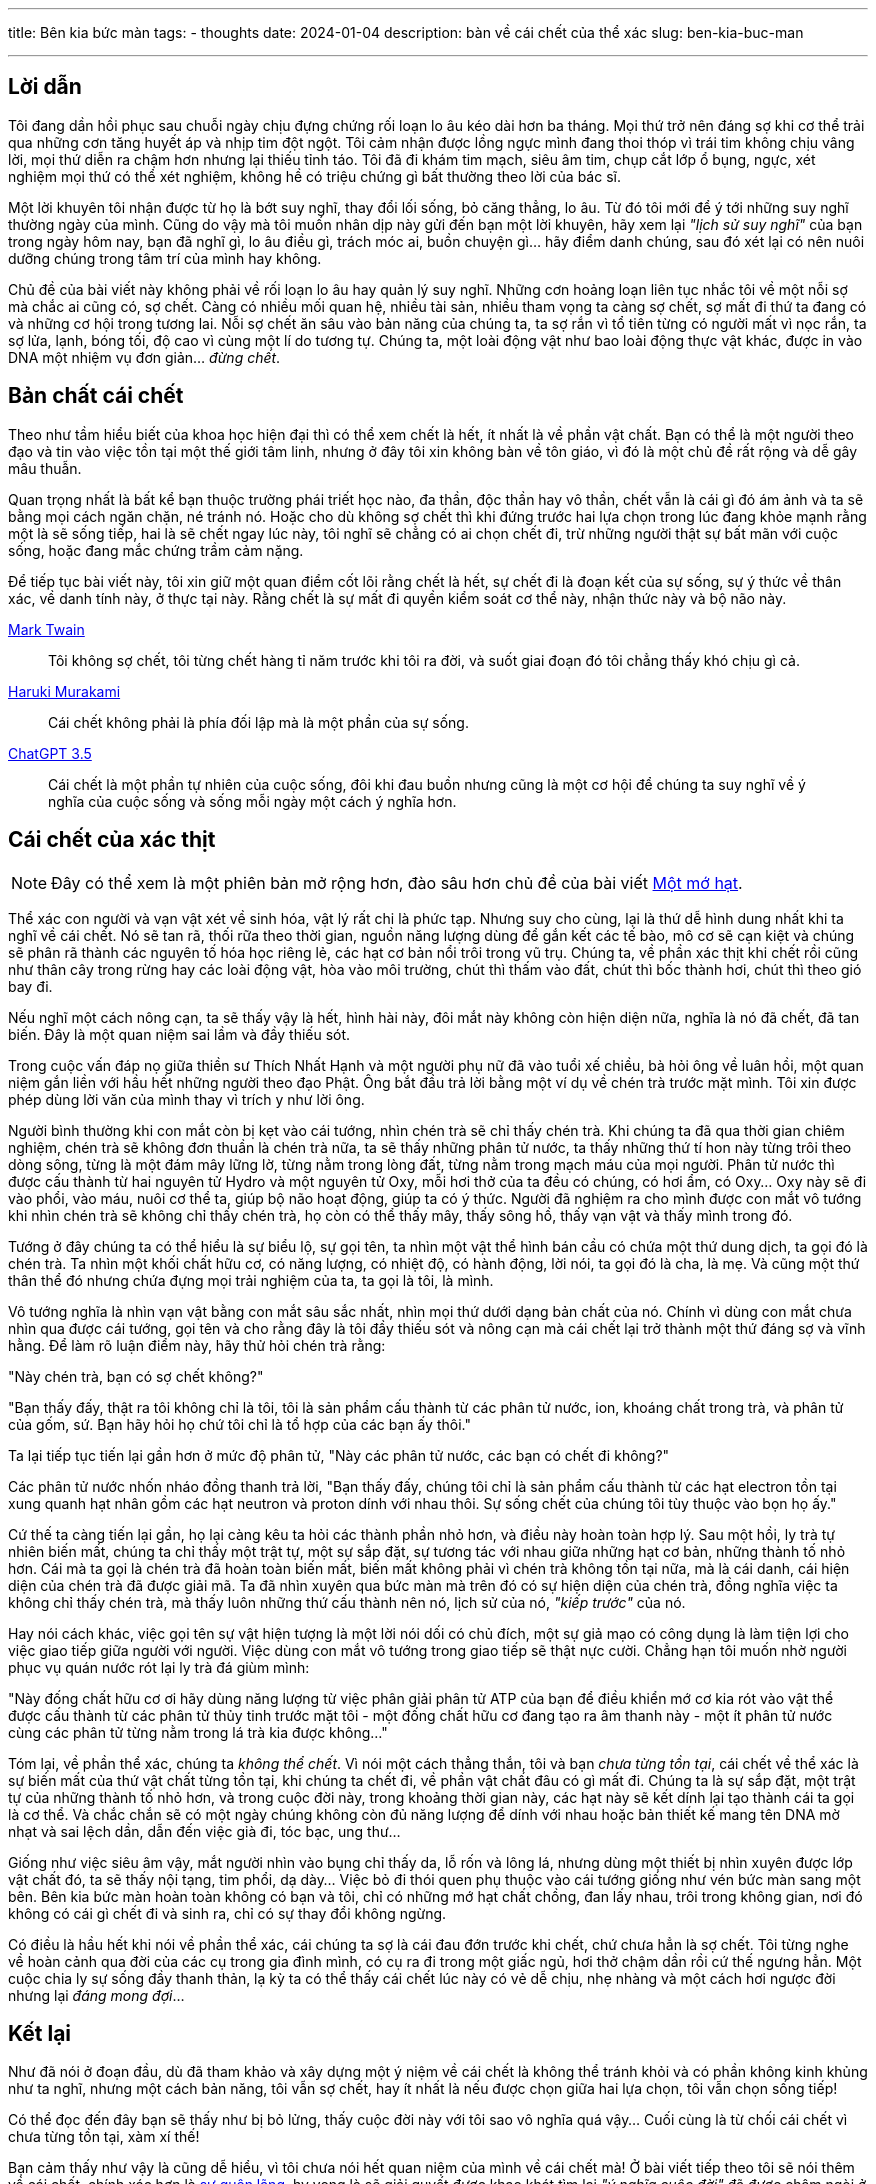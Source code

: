 ---
title: Bên kia bức màn
tags:
  - thoughts
date: 2024-01-04
description: bàn về cái chết của thể xác
slug: ben-kia-buc-man

---

== Lời dẫn

Tôi đang dần hồi phục sau chuỗi ngày chịu đựng chứng rối loạn lo âu kéo dài hơn ba tháng. Mọi thứ trở nên đáng sợ khi cơ thể trải qua những cơn tăng huyết áp và nhịp tim đột ngột. Tôi cảm nhận được lồng ngực mình đang thoi thóp vì trái tim không chịu vâng lời, mọi thứ diễn ra chậm hơn nhưng lại thiếu tỉnh táo. Tôi đã đi khám tim mạch, siêu âm tim, chụp cắt lớp ổ bụng, ngực, xét nghiệm mọi thứ có thể xét nghiệm, không hề có triệu chứng gì bất thường theo lời của bác sĩ.

Một lời khuyên tôi nhận được từ họ là bớt suy nghĩ, thay đổi lối sống, bỏ căng thẳng, lo âu. Từ đó tôi mới để ý tới những suy nghĩ thường ngày của mình. Cũng do vậy mà tôi muốn nhân dịp này gửi đến bạn một lời khuyên, hãy xem lại _"lịch sử suy nghĩ"_ của bạn trong ngày hôm nay, bạn đã nghĩ gì, lo âu điều gì, trách móc ai, buồn chuyện gì... hãy điểm danh chúng, sau đó xét lại có nên nuôi dưỡng chúng trong tâm trí của mình hay không.

Chủ đề của bài viết này không phải về rối loạn lo âu hay quản lý suy nghĩ. Những cơn hoảng loạn liên tục nhắc tôi về một nỗi sợ mà chắc ai cũng có, sợ chết. Càng có nhiều mối quan hệ, nhiều tài sản, nhiều tham vọng ta càng sợ chết, sợ mất đi thứ ta đang có và những cơ hội trong tương lai. Nỗi sợ chết ăn sâu vào bản năng của chúng ta, ta sợ rắn vì tổ tiên từng có người mất vì nọc rắn, ta sợ lửa, lạnh, bóng tối, độ cao vì cùng một lí do tương tự. Chúng ta, một loài động vật như bao loài động thực vật khác, được in vào DNA một nhiệm vụ đơn giản... _đừng chết_.

== Bản chất cái chết

Theo như tầm hiểu biết của khoa học hiện đại thì có thể xem chết là hết, ít nhất là về phần vật chất. Bạn có thể là một người theo đạo và tin vào việc tồn tại một thế giới tâm linh, nhưng ở đây tôi xin không bàn về tôn giáo, vì đó là một chủ đề rất rộng và dễ gây mâu thuẫn.

Quan trọng nhất là bất kể bạn thuộc trường phái triết học nào, đa thần, độc thần hay vô thần, chết vẫn là cái gì đó ám ảnh và ta sẽ bằng mọi cách ngăn chặn, né tránh nó. Hoặc cho dù không sợ chết thì khi đứng trước hai lựa chọn trong lúc đang khỏe mạnh rằng một là sẽ sống tiếp, hai là sẽ chết ngay lúc này, tôi nghĩ sẽ chẳng có ai chọn chết đi, trừ những người thật sự bất mãn với cuộc sống, hoặc đang mắc chứng trầm cảm nặng.

Để tiếp tục bài viết này, tôi xin giữ một quan điểm cốt lõi rằng chết là hết, sự chết đi là đoạn kết của sự sống, sự ý thức về thân xác, về danh tính này, ở thực tại này. Rằng chết là sự mất đi quyền kiểm soát cơ thể này, nhận thức này và bộ não này.

.link:https://en.wikipedia.org/wiki/Mark_Twain[Mark Twain]
> Tôi không sợ chết, tôi từng chết hàng tỉ năm trước khi tôi ra đời, và suốt giai đoạn đó tôi chẳng thấy khó chịu gì cả.

.link:https://harukimurakami.com/[Haruki Murakami]
> Cái chết không phải là phía đối lập mà là một phần của sự sống.

.link:https://chatgpt.com/[ChatGPT 3.5]
> Cái chết là một phần tự nhiên của cuộc sống, đôi khi đau buồn nhưng cũng là một cơ hội để chúng ta suy nghĩ về ý nghĩa của cuộc sống và sống mỗi ngày một cách ý nghĩa hơn.

== Cái chết của xác thịt

[NOTE]
====
Đây có thể xem là một phiên bản mở rộng hơn, đào sâu hơn chủ đề của bài viết link:/mot-mo-hat[Một mớ hạt].
====

Thể xác con người và vạn vật xét về sinh hóa, vật lý rất chi là phức tạp. Nhưng suy cho cùng, lại là thứ dễ hình dung nhất khi ta nghĩ về cái chết. Nó sẽ tan rã, thối rữa theo thời gian, nguồn năng lượng dùng để gắn kết các tế bào, mô cơ sẽ cạn kiệt và chúng sẽ phân rã thành các nguyên tố hóa học riêng lẻ, các hạt cơ bản nổi trôi trong vũ trụ. Chúng ta, về phần xác thịt khi chết rồi cũng như thân cây trong rừng hay các loài động vật, hòa vào môi trường, chút thì thấm vào đất, chút thì bốc thành hơi, chút thì theo gió bay đi.

Nếu nghĩ một cách nông cạn, ta sẽ thấy vậy là hết, hình hài này, đôi mắt này không còn hiện diện nữa, nghĩa là nó đã chết, đã tan biến. Đây là một quan niệm sai lầm và đầy thiếu sót.

Trong cuộc vấn đáp nọ giữa thiền sư Thích Nhất Hạnh và một người phụ nữ đã vào tuổi xế chiều, bà hỏi ông về luân hồi, một quan niệm gắn liền với hầu hết những người theo đạo Phật. Ông bắt đầu trả lời bằng một ví dụ về chén trà trước mặt mình. Tôi xin được phép dùng lời văn của mình thay vì trích y như lời ông.

Người bình thường khi con mắt còn bị kẹt vào cái tướng, nhìn chén trà sẽ chỉ thấy chén trà. Khi chúng ta đã qua thời gian chiêm nghiệm, chén trà sẽ không đơn thuần là chén trà nữa, ta sẽ thấy những phân tử nước, ta thấy những thứ tí hon này từng trôi theo dòng sông, từng là một đám mây lững lờ, từng nằm trong lòng đất, từng nằm trong mạch máu của mọi người. Phân tử nước thì được cấu thành từ hai nguyên tử Hydro và một nguyên tử Oxy, mỗi hơi thở của ta đều có chúng, có hơi ẩm, có Oxy... Oxy này sẽ đi vào phổi, vào máu, nuôi cơ thể ta, giúp bộ não hoạt động, giúp ta có ý thức. Người đã nghiệm ra cho mình được con mắt vô tướng khi nhìn chén trà sẽ không chỉ thấy chén trà, họ còn có thể thấy mây, thấy sông hồ, thấy vạn vật và thấy mình trong đó.

Tướng ở đây chúng ta có thể hiểu là sự biểu lộ, sự gọi tên, ta nhìn một vật thể hình bán cầu có chứa một thứ dung dịch, ta gọi đó là chén trà. Ta nhìn một khối chất hữu cơ, có năng lượng, có nhiệt độ, có hành động, lời nói, ta gọi đó là cha, là mẹ. Và cũng một thứ thân thể đó nhưng chứa đựng mọi trải nghiệm của ta, ta gọi là tôi, là mình.

Vô tướng nghĩa là nhìn vạn vật bằng con mắt sâu sắc nhất, nhìn mọi thứ dưới dạng bản chất của nó. Chính vì dùng con mắt chưa nhìn qua được cái tướng, gọi tên và cho rằng đây là tôi đầy thiếu sót và nông cạn mà cái chết lại trở thành một thứ đáng sợ và vĩnh hằng. Để làm rõ luận điểm này, hãy thử hỏi chén trà rằng:

"Này chén trà, bạn có sợ chết không?"

"Bạn thấy đấy, thật ra tôi không chỉ là tôi, tôi là sản phẩm cấu thành từ các phân tử nước, ion, khoáng chất trong trà, và phân tử của gốm, sứ. Bạn hãy hỏi họ chứ tôi chỉ là tổ hợp của các bạn ấy thôi."

Ta lại tiếp tục tiến lại gần hơn ở mức độ phân tử, "Này các phân tử nước, các bạn có chết đi không?"

Các phân tử nước nhốn nháo đồng thanh trả lời, "Bạn thấy đấy, chúng tôi chỉ là sản phẩm cấu thành từ các hạt electron tồn tại xung quanh hạt nhân gồm các hạt neutron và proton dính với nhau thôi. Sự sống chết của chúng tôi tùy thuộc vào bọn họ ấy."

Cứ thế ta càng tiến lại gần, họ lại càng kêu ta hỏi các thành phần nhỏ hơn, và điều này hoàn toàn hợp lý. Sau một hồi, ly trà tự nhiên biến mất, chúng ta chỉ thấy một trật tự, một sự sắp đặt, sự tương tác với nhau giữa những hạt cơ bản, những thành tố nhỏ hơn. Cái mà ta gọi là chén trà đã hoàn toàn biến mất, biến mất không phải vì chén trà không tồn tại nữa, mà là cái danh, cái hiện diện của chén trà đã được giải mã. Ta đã nhìn xuyên qua bức màn mà trên đó có sự hiện diện của chén trà, đồng nghĩa việc ta không chỉ thấy chén trà, mà thấy luôn những thứ cấu thành nên nó, lịch sử của nó, _"kiếp trước"_ của nó.

Hay nói cách khác, việc gọi tên sự vật hiện tượng là một lời nói dối có chủ đích, một sự giả mạo có công dụng là làm tiện lợi cho việc giao tiếp giữa người với người. Việc dùng con mắt vô tướng trong giao tiếp sẽ thật nực cười. Chẳng hạn tôi muốn nhờ người phục vụ quán nước rót lại ly trà đá giùm mình:

"Này đống chất hữu cơ ơi hãy dùng năng lượng từ việc phân giải phân tử ATP của bạn để điều khiển mớ cơ kia rót vào vật thể được cấu thành từ các phân tử thủy tinh trước mặt tôi - một đống chất hữu cơ đang tạo ra âm thanh này - một ít phân tử nước cùng các phân tử từng nằm trong lá trà kia được không..."

Tóm lại, về phần thể xác, chúng ta _không thể chết_. Vì nói một cách thẳng thắn, tôi và bạn _chưa từng tồn tại_, cái chết về thể xác là sự biến mất của thứ vật chất từng tồn tại, khi chúng ta chết đi, về phần vật chất đâu có gì mất đi. Chúng ta là sự sắp đặt, một trật tự của những thành tố nhỏ hơn, và trong cuộc đời này, trong khoảng thời gian này, các hạt này sẽ kết dính lại tạo thành cái ta gọi là cơ thể. Và chắc chắn sẽ có một ngày chúng không còn đủ năng lượng để dính với nhau hoặc bản thiết kế mang tên DNA mờ nhạt và sai lệch dần, dẫn đến việc già đi, tóc bạc, ung thư...

Giống như việc siêu âm vậy, mắt người nhìn vào bụng chỉ thấy da, lỗ rốn và lông lá, nhưng dùng một thiết bị nhìn xuyên được lớp vật chất đó, ta sẽ thấy nội tạng, tim phổi, dạ dày... Việc bỏ đi thói quen phụ thuộc vào cái tướng giống như vén bức màn sang một bên. Bên kia bức màn hoàn toàn không có bạn và tôi, chỉ có những mớ hạt chất chồng, đan lấy nhau, trôi trong không gian, nơi đó không có cái gì chết đi và sinh ra, chỉ có sự thay đổi không ngừng.

Có điều là hầu hết khi nói về phần thể xác, cái chúng ta sợ là cái đau đớn trước khi chết, chứ chưa hẳn là sợ chết. Tôi từng nghe về hoàn cảnh qua đời của các cụ trong gia đình mình, có cụ ra đi trong một giấc ngủ, hơi thở chậm dần rồi cứ thế ngưng hẳn. Một cuộc chia ly sự sống đầy thanh thản, lạ kỳ ta có thể thấy cái chết lúc này có vẻ dễ chịu, nhẹ nhàng và một cách hơi ngược đời nhưng lại _đáng mong đợi_...

== Kết lại

Như đã nói ở đoạn đầu, dù đã tham khảo và xây dựng một ý niệm về cái chết là không thể tránh khỏi và có phần không kinh khủng như ta nghĩ, nhưng một cách bản năng, tôi vẫn sợ chết, hay ít nhất là nếu được chọn giữa hai lựa chọn, tôi vẫn chọn sống tiếp!

Có thể đọc đến đây bạn sẽ thấy như bị bỏ lửng, thấy cuộc đời này với tôi sao vô nghĩa quá vậy... Cuối cùng là từ chối cái chết vì chưa từng tồn tại, xàm xí thế!

Bạn cảm thấy như vậy là cũng dễ hiểu, vì tôi chưa nói hết quan niệm của mình về cái chết mà! Ở bài viết tiếp theo tôi sẽ nói thêm về cái chết, chính xác hơn là link:/su-quen-lang[sự quên lãng], hy vọng là sẽ giải quyết được khao khát tìm lại _"ý nghĩa cuộc đời"_ đã được châm ngòi ở bài viết này.
